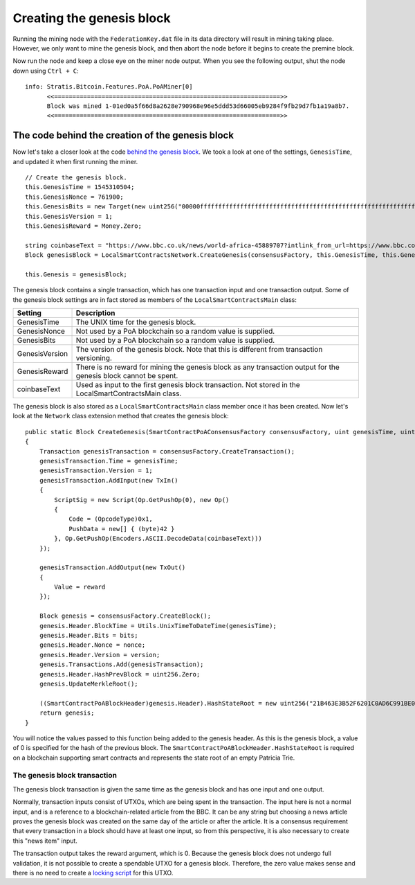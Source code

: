 *******************************************
Creating the genesis block
*******************************************

Running the mining node with the ``FederationKey.dat`` file in its data directory will result in mining taking place. However, we only want to mine the genesis block, and then abort the node before it begins to create the premine block. 

Now run the node and keep a close eye on the miner node output. When you see the following output, shut the node down using ``Ctrl + C``:

::

    info: Stratis.Bitcoin.Features.PoA.PoAMiner[0]
          <<==============================================================>>
          Block was mined 1-01ed0a5f66d8a2628e790968e96e5ddd53d66005eb9284f9fb29d7fb1a19a8b7.
          <<==============================================================>>

The code behind the creation of the genesis block
==================================================

Now let's take a closer look at the code `behind the genesis block <https://github.com/stratisproject/StratisBitcoinFullNode/blob/LSC-tutorial/src/Stratis.LocalSmartContracts.Networks/LocalSmartContractsNetwork.cs>`_. We took a look at one of the settings, ``GenesisTime``, and updated it when first running the miner.  

::

    // Create the genesis block.
    this.GenesisTime = 1545310504;
    this.GenesisNonce = 761900;
    this.GenesisBits = new Target(new uint256("00000fffffffffffffffffffffffffffffffffffffffffffffffffffffffffff"));
    this.GenesisVersion = 1;
    this.GenesisReward = Money.Zero;

    string coinbaseText = "https://www.bbc.co.uk/news/world-africa-45889707?intlink_from_url=https://www.bbc.co.uk/news/topics/cyd7z4rvdm3t/crypto-currency&link_location=live-reporting-story";
    Block genesisBlock = LocalSmartContractsNetwork.CreateGenesis(consensusFactory, this.GenesisTime, this.GenesisNonce, this.GenesisBits, this.GenesisVersion, this.GenesisReward, coinbaseText);

    this.Genesis = genesisBlock;

The genesis block contains a single transaction, which has one transaction input and one transaction output. Some of the genesis block settings are in fact stored as members of the ``LocalSmartContractsMain`` class:

+----------------+------------------------------------------------------------------------------------------------------------------+
| Setting        | Description                                                                                                      |
+================+==================================================================================================================+
| GenesisTime    | The UNIX time for the genesis block.                                                                             |
+----------------+------------------------------------------------------------------------------------------------------------------+
| GenesisNonce   | Not used by a PoA blockchain so a random value is supplied.                                                      |
+----------------+------------------------------------------------------------------------------------------------------------------+
| GenesisBits    | Not used by a PoA blockchain so a random value is supplied.                                                      |
+----------------+------------------------------------------------------------------------------------------------------------------+
| GenesisVersion | The version of the genesis block. Note that this is different from transaction versioning.                       |
+----------------+------------------------------------------------------------------------------------------------------------------+
| GenesisReward  | There is no reward for mining the genesis block as any transaction output for the genesis block cannot be spent. |
+----------------+------------------------------------------------------------------------------------------------------------------+
| coinbaseText   | Used as input to the first genesis block transaction. Not stored in the LocalSmartContractsMain class.           |
+----------------+------------------------------------------------------------------------------------------------------------------+

The genesis block is also stored as a ``LocalSmartContractsMain`` class member once it has been created. Now let's look at the ``Network`` class extension method that creates the genesis block:

::

    public static Block CreateGenesis(SmartContractPoAConsensusFactory consensusFactory, uint genesisTime, uint nonce, uint bits, int version, Money reward, string coinbaseText)
    {
        Transaction genesisTransaction = consensusFactory.CreateTransaction();
        genesisTransaction.Time = genesisTime;
        genesisTransaction.Version = 1;
        genesisTransaction.AddInput(new TxIn()
        {
            ScriptSig = new Script(Op.GetPushOp(0), new Op()
            {
                Code = (OpcodeType)0x1,
                PushData = new[] { (byte)42 }
            }, Op.GetPushOp(Encoders.ASCII.DecodeData(coinbaseText)))
        });

        genesisTransaction.AddOutput(new TxOut()
        {
            Value = reward
        });

        Block genesis = consensusFactory.CreateBlock();
        genesis.Header.BlockTime = Utils.UnixTimeToDateTime(genesisTime);
        genesis.Header.Bits = bits;
        genesis.Header.Nonce = nonce;
        genesis.Header.Version = version;
        genesis.Transactions.Add(genesisTransaction);
        genesis.Header.HashPrevBlock = uint256.Zero;
        genesis.UpdateMerkleRoot();

        ((SmartContractPoABlockHeader)genesis.Header).HashStateRoot = new uint256("21B463E3B52F6201C0AD6C991BE0485B6EF8C092E64583FFA655CC1B171FE856");
        return genesis;
    }

You will notice the values passed to this function being added to the genesis header. As this is the genesis block, a value of 0 is specified for the hash of the previous block. The ``SmartContractPoABlockHeader.HashStateRoot`` is required on a blockchain supporting smart contracts and represents the state root of an empty Patricia Trie.

The genesis block transaction
------------------------------

The genesis block transaction is given the same time as the genesis block and has one input and one output.

Normally, transaction inputs consist of UTXOs, which are being spent in the transaction. The input here is not a normal input, and is a reference to a blockchain-related article from the BBC. It can be any string but choosing a news article proves the genesis block was created on the same day of the article or after the article. It is a consensus requirement that every transaction in a block should have at least one input, so from this perspective, it is also necessary to create this "news item" input.

The transaction output takes the reward argument, which is 0. Because the genesis block does not undergo full validation, it is not possible to create a spendable UTXO for a genesis block. Therefore, the zero value makes sense and there is no need to create a `locking script <https://github.com/bitcoinbook/bitcoinbook/blob/develop/ch06.asciidoc#script-construction-lock--unlock>`_ for this UTXO.
